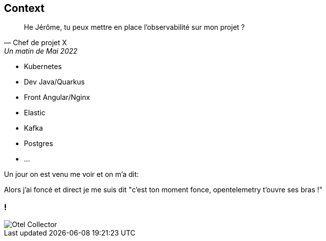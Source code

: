 [.columns]
[%notitle]
== Context

[.column]
--
[%step]
"He Jérôme, tu peux mettre en place l'observabilité sur mon projet ?"
-- Chef de projet X, Un matin de Mai 2022
--

[.column]
--
[%step]
* Kubernetes
* Dev Java/Quarkus
* Front Angular/Nginx
* Elastic
* Kafka
* Postgres
* ...
--

[.notes]
--
Un jour on est venu me voir et on m'a dit:

Alors j'ai foncé et direct je me suis dit "c'est ton moment fonce, opentelemetry t'ouvre ses bras !"
--

=== !

[%step]
image::Otel_Collector.svg[]



